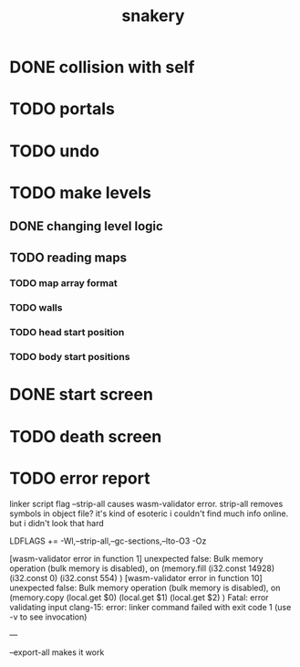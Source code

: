 #+title: snakery

* DONE collision with self
* TODO portals
* TODO undo
* TODO make levels
** DONE changing level logic
** TODO reading maps
*** TODO map array format
*** TODO walls
*** TODO head start position
*** TODO body start positions
* DONE start screen
* TODO death screen
* TODO error report

linker script flag --strip-all causes wasm-validator error. strip-all removes symbols in object file? it's kind of esoteric i couldn't find much info online. but i didn't look that hard

LDFLAGS += -Wl,--strip-all,--gc-sections,--lto-O3 -Oz

[wasm-validator error in function 1] unexpected false: Bulk memory operation (bulk memory is disabled), on
(memory.fill
 (i32.const 14928)
 (i32.const 0)
 (i32.const 554)
)
[wasm-validator error in function 10] unexpected false: Bulk memory operation (bulk memory is disabled), on
(memory.copy
 (local.get $0)
 (local.get $1)
 (local.get $2)
)
Fatal: error validating input
clang-15: error: linker command failed with exit code 1 (use -v to see invocation)

---


--export-all makes it work
